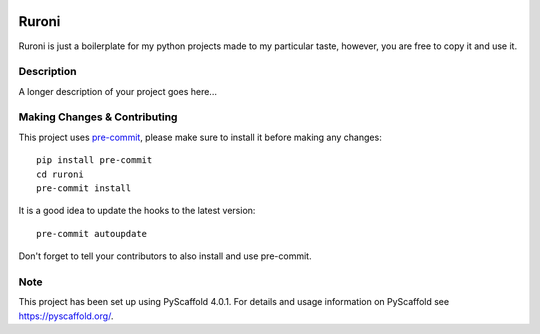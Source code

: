 .. image:: https://travis-ci.com/ElCuboNegro/ruroni.svg?branch=main
 :target: https://travis-ci.com/ElCuboNegro/ruroni
 :alt: CI Status

 
.. image:: https://readthedocs.org/projects/ruroni/badge/?version=latest
 :target: https://ruroni.readthedocs.io/en/latest/?badge=latest
 :alt: Documentation Status

======
Ruroni
======

Ruroni is just a boilerplate for my python projects made to my particular taste, however, you are free to copy it and use it.


Description
===========

A longer description of your project goes here...


.. _pyscaffold-notes:

Making Changes & Contributing
=============================

This project uses `pre-commit`_, please make sure to install it before making any
changes::

    pip install pre-commit
    cd ruroni
    pre-commit install

It is a good idea to update the hooks to the latest version::

    pre-commit autoupdate

Don't forget to tell your contributors to also install and use pre-commit.

.. _pre-commit: http://pre-commit.com/

Note
====

This project has been set up using PyScaffold 4.0.1. For details and usage
information on PyScaffold see https://pyscaffold.org/.
